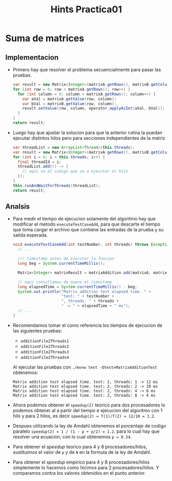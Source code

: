 #+title: Hints Practica01

* Suma de matrices

** Implementacion
- Primero hay que resolver el problema secuencialmente para pasar las pruebas.
  #+begin_src java
  var result = new Matrix<Integer>(matrixA.getRows(), matrixB.getColumns());
  for (int row = 0; row < matrixA.getRows(); row++) {
    for (int column = 0; column < matrixA.getRows(); column++) {
      var aVal = matrixA.getValue(row, column);
      var bVal = matrixB.getValue(row, column);
      result.setValue(row, column, operator.applyAsInt(aVal, bVal));
    }
  }
  return result;
  #+end_src

- Luego hay que ajustar la solucion para que la anterior rutina la puedan ejecutar distintos hilos pero para secciones independientes de la matriz
  #+begin_src java
  var threadList = new ArrayList<Thread>(this.threads);
  var result = new Matrix<Integer>(matrixA.getRows(), matrixB.getColumns());
  for (int i = 0; i < this.threads; i++) {
    final threadId = i;
    threadList.add(() -> {
      // aqui va el codigo que va a ejecutar el hilo
    });
  }
  this.runAndWaitForThreads(threadList);
  return result;
  #+end_src

** Analsis
- Para medir el tiempo de ejecucion solamente del algoritmo hay que modificar el metodo ~executeTestCaseAdd~, para que descarte el tiempo que toma cargar el archivo que contiene las entradas de la prueba y su salida esperada.
  #+begin_src java
  void executeTestCaseAdd(int testNumber, int threads) throws Exception {
    // ...

    /// timestamp antes de ejecutar la funcion
    long beg = System.currentTimeMillis();

    Matrix<Integer> matrixResult = matrixAddition.add(matrixA, matrixB, (x, y) -> x + y);

    // aqui consultamos de nuevo el timestamp
    long elapsedTime = System.currentTimeMillis() - beg;
    System.out.println("Matrix addition test elapsed time. " +
                       "test: " + testNumber +
                       ", threads: " + threads +
                       " -> " + elapsedTime + " ms");
    // ...
  }
  #+end_src

- Recomendamos tomar el como referencia los tiempos de ejecucion de las siguientes pruebas:
  - ~additionFile2Threads1~
  - ~additionFile2Threads2~
  - ~additionFile2Threads3~
  - ~additionFile2Threads4~
  Al ejecutar las pruebas con ~./mvnw test -Dtest=MatrixAdditionTest~ obtenemos:
  #+begin_src
  Matrix addition test elapsed time. test: 2, threads: 1 -> 12 ms
  Matrix addition test elapsed time. test: 2, threads: 2 -> 10 ms
  Matrix addition test elapsed time. test: 2, threads: 4 -> 6 ms
  Matrix addition test elapsed time. test: 2, threads: 8 -> 4 ms
  #+end_src

- Ahora podemos obtener el ~speedup(2)~ teorico para dos procesadores lo podemos obtener al a partir del tiempo e ejecucion del algoritmo con 1 hilo y para 2 hilos, es decir ~speedup(2) = T(1)/T(2) = 12/10 = 1.2~.

- Despues utilizando la ley de Amdahl obtenemos el porcentaje de codigo paralelo ~speedup(2) = 1 / (1 - p + p/2) = 1.2~. para lo cual hay que resolver una ecuacion, con lo cual obtenemos ~p = 0.34~.

- Para obtener el /speedup/ teorico para 4 y 8 procesadores/hilos, sustituimos el valor de ~p~ y de ~N~ en la formula de la ley de Amdahl.

- Para obtener el /speedup/ empirico para 4 y 8 procesadores/hilos simplemente lo hacemos como hicimos para 2 procesadores/hilos. Y comparamos contra los valores obtenidos en el punto anterior.

